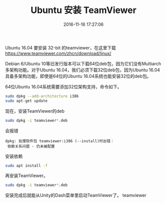 #+TITLE: Ubuntu 安装 TeamViewer
#+DATE: 2016-11-16 17:27:06 
#+TAGS: 
#+CATEGORY: 
#+LINK: 
#+DESCRIPTION: 
#+LAYOUT : post


Ubuntu 16.04 要安装 32-bit 的teamviewer，在这里下载
https://www.teamviewer.com/zhcn/download/linux/

#+HTML: <!--TEASER_END-->

Debian 6/Ubuntu 10等旧发行版本可以下载64位deb包，因为它们没有Multiarch多架构功能。对于Ubuntu 16.04，我们必须下载32位deb包，因为Ubuntu 16.04具备多架构功能，即使是64位的Ubuntu 16.04系统也能安装32位的deb包。

64位Ubuntu 16.04系统需要添加32位架构支持，命令如下。
#+BEGIN_SRC bash
sudo dpkg --add-architecture i386
sudo apt-get update 
#+END_SRC

现在，安装TeamViewer的deb
#+BEGIN_SRC bash
sudo dpkg -i teamviewer*.deb 
#+END_SRC

会报错
#+BEGIN_EXAMPLE
dpkg: 处理软件包 teamviewer:i386 (--install)时出错：
 依赖关系问题 - 仍未被配置 
#+END_EXAMPLE

安装依赖
#+BEGIN_SRC bash
sudo apt install -f
#+END_SRC

再安装TeamViewer。
#+BEGIN_SRC bash
sudo dpkg -i teamviewer*.deb 
#+END_SRC

安装完成后就能从Unity的Dash菜单里启动TeamViewer了。
teamviewer
